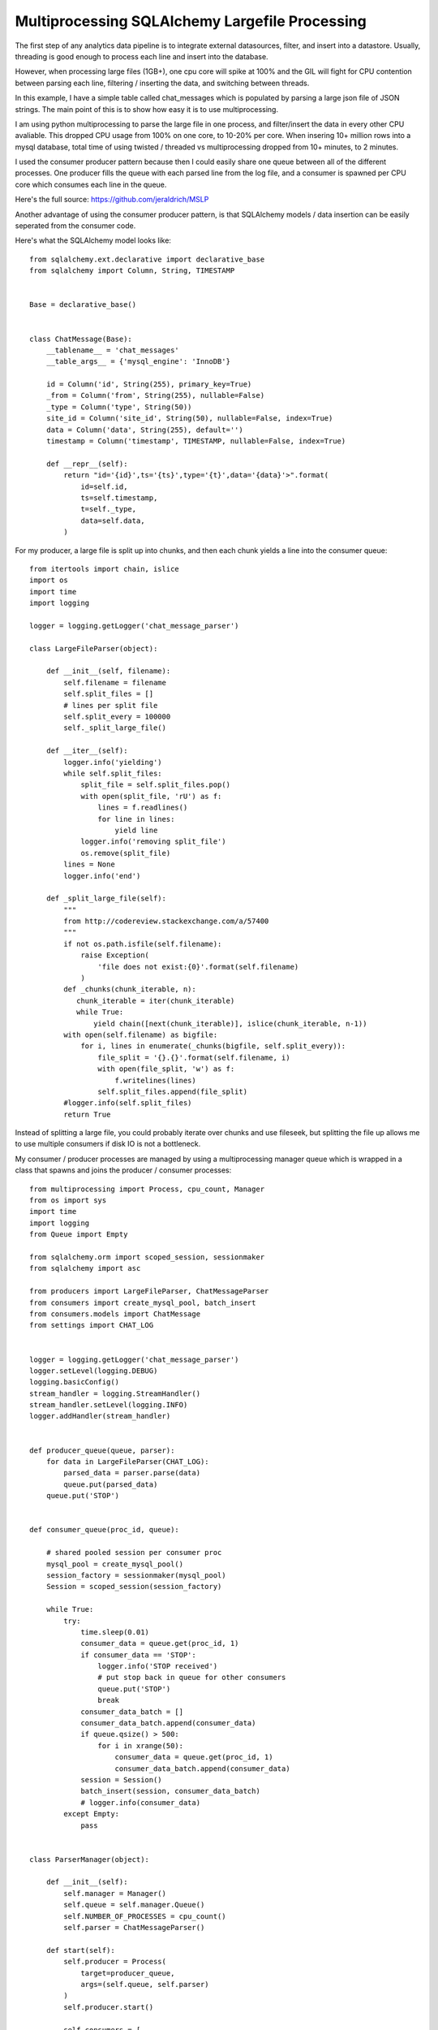 Multiprocessing SQLAlchemy Largefile Processing
=======

The first step of any analytics data pipeline is to integrate external datasources, filter, and insert into a datastore. Usually, threading is good enough to process each line and insert into the database.

However, when processing large files (1GB+), one cpu core will spike at 100% and the GIL will fight for CPU contention between parsing each line, filtering / inserting the data, and switching between threads.

In this example, I have a simple table called chat_messages which is populated by parsing a large json file of JSON strings. The main point of this is to show how easy it is to use multiprocessing.

I am using python multiprocessing to parse the large file in one process, and filter/insert the data in every other CPU avaliable. This dropped CPU usage from 100% on one core, to 10-20% per core. When insering 10+ million rows into a mysql database, total time of using twisted / threaded vs multiprocessing dropped from 10+ minutes, to 2 minutes.

I used the consumer producer pattern because then I could easily share one queue  between all of the different processes. One producer fills the queue with each parsed line from the log file, and a consumer is spawned per CPU core which consumes each line in the queue.

Here's the full source: https://github.com/jeraldrich/MSLP

Another advantage of using the consumer producer pattern, is that SQLAlchemy models / data insertion can be easily seperated from the consumer code.



Here's what the SQLAlchemy model looks like::

        from sqlalchemy.ext.declarative import declarative_base
        from sqlalchemy import Column, String, TIMESTAMP


        Base = declarative_base()


        class ChatMessage(Base):
            __tablename__ = 'chat_messages'
            __table_args__ = {'mysql_engine': 'InnoDB'}

            id = Column('id', String(255), primary_key=True)
            _from = Column('from', String(255), nullable=False)
            _type = Column('type', String(50))
            site_id = Column('site_id', String(50), nullable=False, index=True)
            data = Column('data', String(255), default='')
            timestamp = Column('timestamp', TIMESTAMP, nullable=False, index=True)

            def __repr__(self):
                return "id='{id}',ts='{ts}',type='{t}',data='{data}'>".format(
                    id=self.id,
                    ts=self.timestamp,
                    t=self._type,
                    data=self.data,
                )


For my producer, a large file is split up into chunks, and then each chunk yields a line into the consumer queue::

        from itertools import chain, islice
        import os
        import time
        import logging

        logger = logging.getLogger('chat_message_parser')

        class LargeFileParser(object):

            def __init__(self, filename):
                self.filename = filename
                self.split_files = []
                # lines per split file
                self.split_every = 100000
                self._split_large_file()

            def __iter__(self):
                logger.info('yielding')
                while self.split_files:
                    split_file = self.split_files.pop()
                    with open(split_file, 'rU') as f:
                        lines = f.readlines()
                        for line in lines:
                            yield line
                    logger.info('removing split_file')
                    os.remove(split_file)
                lines = None
                logger.info('end')

            def _split_large_file(self):
                """
                from http://codereview.stackexchange.com/a/57400
                """
                if not os.path.isfile(self.filename):
                    raise Exception(
                        'file does not exist:{0}'.format(self.filename)
                    )
                def _chunks(chunk_iterable, n):
                   chunk_iterable = iter(chunk_iterable)
                   while True:
                       yield chain([next(chunk_iterable)], islice(chunk_iterable, n-1))
                with open(self.filename) as bigfile:
                    for i, lines in enumerate(_chunks(bigfile, self.split_every)):
                        file_split = '{}.{}'.format(self.filename, i)
                        with open(file_split, 'w') as f:
                            f.writelines(lines)
                        self.split_files.append(file_split)
                #logger.info(self.split_files)
                return True

Instead of splitting a large file, you could probably iterate over chunks and use fileseek, but splitting the file up allows me to use multiple consumers if disk IO is not a bottleneck.


My consumer / producer processes are managed by using a multiprocessing manager queue which is wrapped in a class that spawns and joins the producer / consumer processes::

        from multiprocessing import Process, cpu_count, Manager
        from os import sys
        import time
        import logging
        from Queue import Empty

        from sqlalchemy.orm import scoped_session, sessionmaker
        from sqlalchemy import asc

        from producers import LargeFileParser, ChatMessageParser
        from consumers import create_mysql_pool, batch_insert
        from consumers.models import ChatMessage
        from settings import CHAT_LOG


        logger = logging.getLogger('chat_message_parser')
        logger.setLevel(logging.DEBUG)
        logging.basicConfig()
        stream_handler = logging.StreamHandler()
        stream_handler.setLevel(logging.INFO)
        logger.addHandler(stream_handler)


        def producer_queue(queue, parser):
            for data in LargeFileParser(CHAT_LOG):
                parsed_data = parser.parse(data)
                queue.put(parsed_data)
            queue.put('STOP')


        def consumer_queue(proc_id, queue):

            # shared pooled session per consumer proc
            mysql_pool = create_mysql_pool()
            session_factory = sessionmaker(mysql_pool)
            Session = scoped_session(session_factory)

            while True:
                try:
                    time.sleep(0.01)
                    consumer_data = queue.get(proc_id, 1)
                    if consumer_data == 'STOP':
                        logger.info('STOP received')
                        # put stop back in queue for other consumers
                        queue.put('STOP')
                        break
                    consumer_data_batch = []
                    consumer_data_batch.append(consumer_data)
                    if queue.qsize() > 500:
                        for i in xrange(50):
                            consumer_data = queue.get(proc_id, 1)
                            consumer_data_batch.append(consumer_data)
                    session = Session()
                    batch_insert(session, consumer_data_batch)
                    # logger.info(consumer_data)
                except Empty:
                    pass


        class ParserManager(object):

            def __init__(self):
                self.manager = Manager()
                self.queue = self.manager.Queue()
                self.NUMBER_OF_PROCESSES = cpu_count()
                self.parser = ChatMessageParser()

            def start(self):
                self.producer = Process(
                    target=producer_queue,
                    args=(self.queue, self.parser)
                )
                self.producer.start()

                self.consumers = [
                    Process(target=consumer_queue, args=(i, self.queue,))
                    for i in xrange(self.NUMBER_OF_PROCESSES)
                ]
                for consumer in self.consumers:
                    consumer.start()

            def join(self):
                self.producer.join()
                for consumer in self.consumers:
                    consumer.join()

        if __name__ == '__main__':
            try:
                manager = ParserManager()
                manager.start()
                manager.join()
            except (KeyboardInterrupt, SystemExit):
                logger.info('interrupt signal received')
                sys.exit(1)
            except Exception, e:
                raise e

When using python multiprocessing, you will want to use the multiprocessing module to create all queues and threads. Otherwise, you may get a deadlockwhen two seperate processes try to read from the same queue at once.

By seperating the producer and consumers, the main flow of the program becomes very simple to manage. You can immediatly tell from the code what is going on, and add other SQLAlchemy models as needed.

